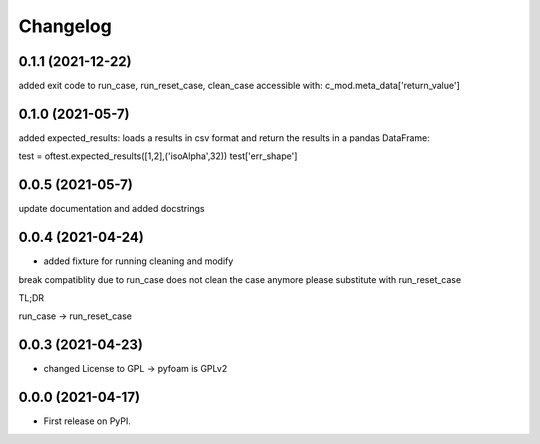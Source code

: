 
Changelog
=========

0.1.1 (2021-12-22)
------------------

added exit code to run_case, run_reset_case, clean_case
accessible with:
c_mod.meta_data['return_value']

0.1.0 (2021-05-7)
------------------

added expected_results: loads a results in csv format and return the results in 
a pandas DataFrame:

test = oftest.expected_results([1,2],('isoAlpha',32))
test['err_shape']

0.0.5 (2021-05-7)
------------------

update documentation and added docstrings

0.0.4 (2021-04-24)
------------------

* added fixture for running cleaning and modify

break compatiblity due to run_case does not clean the case anymore
please substitute with run_reset_case

TL;DR

run_case -> run_reset_case

0.0.3 (2021-04-23)
------------------

* changed License to GPL -> pyfoam is GPLv2

0.0.0 (2021-04-17)
------------------

* First release on PyPI.


